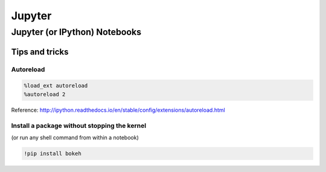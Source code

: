 Jupyter
=======

Jupyter (or IPython) Notebooks
::::::::::::::::::::::::::::::

Tips and tricks
---------------

Autoreload
..........

.. code-block:: python

    %load_ext autoreload
    %autoreload 2
    
Reference: http://ipython.readthedocs.io/en/stable/config/extensions/autoreload.html

Install a package without stopping the kernel
.............................................

(or run any shell command from within a notebook)

.. code-block:: python

    !pip install bokeh
    
